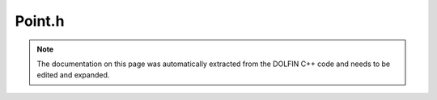 .. Documentation for the header file dolfin/mesh/Point.h

.. _programmers_reference_cpp_mesh_point:

Point.h
=======

.. note::

    The documentation on this page was automatically extracted from
    the DOLFIN C++ code and needs to be edited and expanded.

.. cpp:class:: Point

    A Point represents a point in R^3 with coordinates x, y, z, or,
    alternatively, a vector in R^3, supporting standard operations
    like the norm, distances, scalar and vector products etc.

    .. cpp:function:: Point operator* (double a) const
    
        Multiplication with scalar

    .. cpp:function:: Point operator+ (const Point& p) const
    
        Compute sum of two points

    .. cpp:function:: Point operator- (const Point& p) const
    
        Compute difference of two points

    .. cpp:function:: Point operator/ (double a) const
    
        Division by scalar

    .. cpp:function:: Point(const Point& p)
    
        Copy constructor

    .. cpp:function:: Point(const double x = 0.0, const double y = 0.0, const double z =0.0)
    
        Create a point at (x, y, z)

    .. cpp:function:: Point(uint dim, const double* x)
    
        Create point from array

    .. cpp:function:: const Point cross(const Point& p) const
    
        Compute cross product with given vector

    .. cpp:function:: const Point& operator*= (double a)
    
        Incremental multiplication with scalar

    .. cpp:function:: const Point& operator+= (const Point& p)
    
        Add given point

    .. cpp:function:: const Point& operator-= (const Point& p)
    
        Subtract given point

    .. cpp:function:: const Point& operator/= (double a)
    
        Incremental division by scalar

    .. cpp:function:: const Point& operator= (const Point& p)
    
        Assignment operator

    .. cpp:function:: const double* coordinates() const
    
        Return coordinate array

    .. cpp:function:: double distance(const Point& p) const
    
        Compute distance to given point

    .. cpp:function:: double dot(const Point& p) const
    
        Compute dot product with given vector

    .. cpp:function:: double norm() const
    
        Compute norm of point representing a vector from the origin

    .. cpp:function:: double operator[] (uint i) const
    
        Return coordinate in direction i

    .. cpp:function:: double x() const
    
        Return x-coordinate

    .. cpp:function:: double y() const
    
        Return y-coordinate

    .. cpp:function:: double z() const
    
        Return z-coordinate

    .. cpp:function:: double& operator[] (uint i)
    
        Return address of coordinate in direction i

    .. cpp:function:: inline Point operator*(double a, const Point& p)
    
        Multiplication with scalar

    .. cpp:function:: std::string str(bool verbose) const
    
        Return informal string representation (pretty-print)

    .. cpp:function:: template <typename Kernel>
                                                 CGAL::Bbox_3  bbox()
    
        Provides a CGAL bounding box, using conversion operator.

    .. cpp:function:: template <typename Kernel>
                                                 Point (const CGAL::Point_3<Kernel> & point)
    
        Constructor taking a CGAL::Point_3. Allows conversion from CGAL Point_3 class to Point class.

    .. cpp:function:: template <typename Kernel>
                                                 operator CGAL::Point_3<Kernel>() const
    
        Conversion operator to appropriate CGAL Point_3 class.

    .. cpp:function:: ~Point()
    
        Destructor

